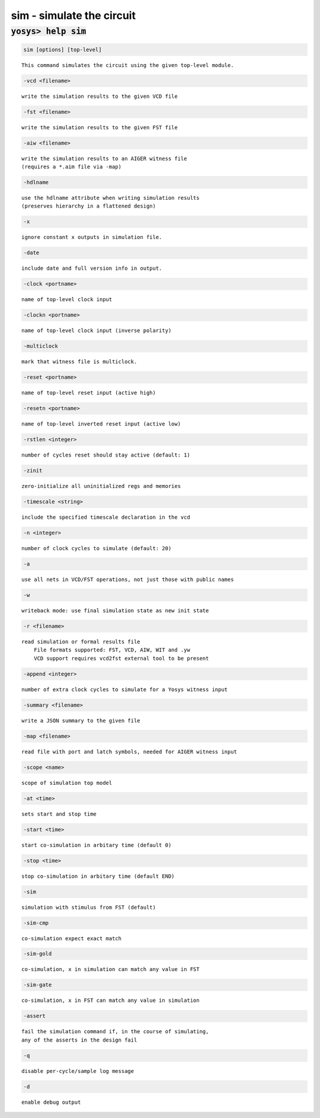 ==========================
sim - simulate the circuit
==========================

.. raw:: latex

    \begin{comment}

:code:`yosys> help sim`
--------------------------------------------------------------------------------

.. container:: cmdref


    .. code:: yoscrypt

        sim [options] [top-level]

    ::

        This command simulates the circuit using the given top-level module.


    .. code:: yoscrypt

        -vcd <filename>

    ::

            write the simulation results to the given VCD file


    .. code:: yoscrypt

        -fst <filename>

    ::

            write the simulation results to the given FST file


    .. code:: yoscrypt

        -aiw <filename>

    ::

            write the simulation results to an AIGER witness file
            (requires a *.aim file via -map)


    .. code:: yoscrypt

        -hdlname

    ::

            use the hdlname attribute when writing simulation results
            (preserves hierarchy in a flattened design)


    .. code:: yoscrypt

        -x

    ::

            ignore constant x outputs in simulation file.


    .. code:: yoscrypt

        -date

    ::

            include date and full version info in output.


    .. code:: yoscrypt

        -clock <portname>

    ::

            name of top-level clock input


    .. code:: yoscrypt

        -clockn <portname>

    ::

            name of top-level clock input (inverse polarity)


    .. code:: yoscrypt

        -multiclock

    ::

            mark that witness file is multiclock.


    .. code:: yoscrypt

        -reset <portname>

    ::

            name of top-level reset input (active high)


    .. code:: yoscrypt

        -resetn <portname>

    ::

            name of top-level inverted reset input (active low)


    .. code:: yoscrypt

        -rstlen <integer>

    ::

            number of cycles reset should stay active (default: 1)


    .. code:: yoscrypt

        -zinit

    ::

            zero-initialize all uninitialized regs and memories


    .. code:: yoscrypt

        -timescale <string>

    ::

            include the specified timescale declaration in the vcd


    .. code:: yoscrypt

        -n <integer>

    ::

            number of clock cycles to simulate (default: 20)


    .. code:: yoscrypt

        -a

    ::

            use all nets in VCD/FST operations, not just those with public names


    .. code:: yoscrypt

        -w

    ::

            writeback mode: use final simulation state as new init state


    .. code:: yoscrypt

        -r <filename>

    ::

            read simulation or formal results file
                File formats supported: FST, VCD, AIW, WIT and .yw
                VCD support requires vcd2fst external tool to be present


    .. code:: yoscrypt

        -append <integer>

    ::

            number of extra clock cycles to simulate for a Yosys witness input


    .. code:: yoscrypt

        -summary <filename>

    ::

            write a JSON summary to the given file


    .. code:: yoscrypt

        -map <filename>

    ::

            read file with port and latch symbols, needed for AIGER witness input


    .. code:: yoscrypt

        -scope <name>

    ::

            scope of simulation top model


    .. code:: yoscrypt

        -at <time>

    ::

            sets start and stop time


    .. code:: yoscrypt

        -start <time>

    ::

            start co-simulation in arbitary time (default 0)


    .. code:: yoscrypt

        -stop <time>

    ::

            stop co-simulation in arbitary time (default END)


    .. code:: yoscrypt

        -sim

    ::

            simulation with stimulus from FST (default)


    .. code:: yoscrypt

        -sim-cmp

    ::

            co-simulation expect exact match


    .. code:: yoscrypt

        -sim-gold

    ::

            co-simulation, x in simulation can match any value in FST


    .. code:: yoscrypt

        -sim-gate

    ::

            co-simulation, x in FST can match any value in simulation


    .. code:: yoscrypt

        -assert

    ::

            fail the simulation command if, in the course of simulating,
            any of the asserts in the design fail


    .. code:: yoscrypt

        -q

    ::

            disable per-cycle/sample log message


    .. code:: yoscrypt

        -d

    ::

            enable debug output

.. raw:: latex

    \end{comment}

.. only:: latex

    ::

        
            sim [options] [top-level]
        
        This command simulates the circuit using the given top-level module.
        
            -vcd <filename>
                write the simulation results to the given VCD file
        
            -fst <filename>
                write the simulation results to the given FST file
        
            -aiw <filename>
                write the simulation results to an AIGER witness file
                (requires a *.aim file via -map)
        
            -hdlname
                use the hdlname attribute when writing simulation results
                (preserves hierarchy in a flattened design)
        
            -x
                ignore constant x outputs in simulation file.
        
            -date
                include date and full version info in output.
        
            -clock <portname>
                name of top-level clock input
        
            -clockn <portname>
                name of top-level clock input (inverse polarity)
        
            -multiclock
                mark that witness file is multiclock.
        
            -reset <portname>
                name of top-level reset input (active high)
        
            -resetn <portname>
                name of top-level inverted reset input (active low)
        
            -rstlen <integer>
                number of cycles reset should stay active (default: 1)
        
            -zinit
                zero-initialize all uninitialized regs and memories
        
            -timescale <string>
                include the specified timescale declaration in the vcd
        
            -n <integer>
                number of clock cycles to simulate (default: 20)
        
            -a
                use all nets in VCD/FST operations, not just those with public names
        
            -w
                writeback mode: use final simulation state as new init state
        
            -r <filename>
                read simulation or formal results file
                    File formats supported: FST, VCD, AIW, WIT and .yw
                    VCD support requires vcd2fst external tool to be present
        
            -append <integer>
                number of extra clock cycles to simulate for a Yosys witness input
        
            -summary <filename>
                write a JSON summary to the given file
        
            -map <filename>
                read file with port and latch symbols, needed for AIGER witness input
        
            -scope <name>
                scope of simulation top model
        
            -at <time>
                sets start and stop time
        
            -start <time>
                start co-simulation in arbitary time (default 0)
        
            -stop <time>
                stop co-simulation in arbitary time (default END)
        
            -sim
                simulation with stimulus from FST (default)
        
            -sim-cmp
                co-simulation expect exact match
        
            -sim-gold
                co-simulation, x in simulation can match any value in FST
        
            -sim-gate
                co-simulation, x in FST can match any value in simulation
        
            -assert
                fail the simulation command if, in the course of simulating,
                any of the asserts in the design fail
        
            -q
                disable per-cycle/sample log message
        
            -d
                enable debug output
        

